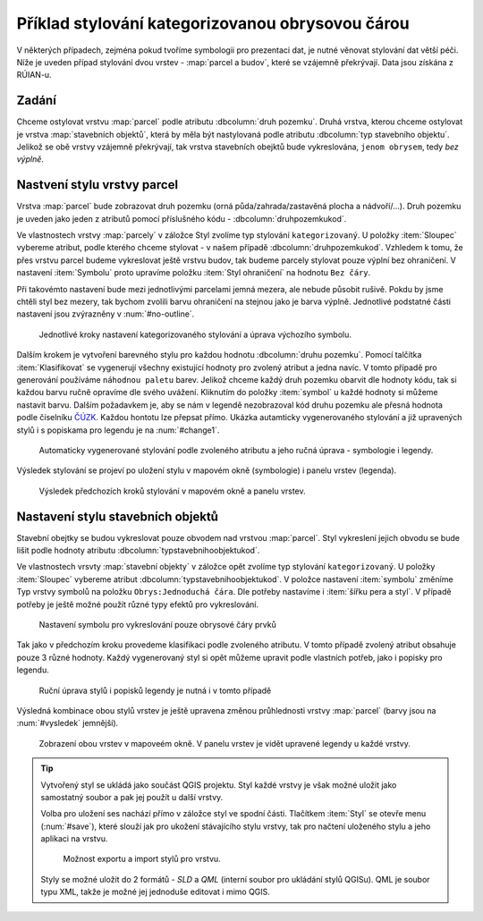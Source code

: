 

Příklad stylování kategorizovanou obrysovou čárou 
-------------------------------------------------

V některých případech, zejména pokud tvoříme symbologii pro prezentaci dat, je
nutné věnovat stylování dat větší péči.
Níže je uveden případ stylování dvou vrstev - :map:`parcel a budov`, které se 
vzájemně překrývají. Data jsou získána z RÚIAN-u.

Zadání
^^^^^^

Chceme ostylovat vrstvu :map:`parcel` podle atributu :dbcolumn:`druh pozemku`. 
Druhá vrstva, kterou chceme ostylovat je vrstva :map:`stavebních objektů`,
která by měla být nastylovaná podle atributu :dbcolumn:`typ stavebního objektu`. 
Jelikož se obě vrstvy vzájemně překrývají, tak vrstva stavebních obejktů bude 
vykreslována, ``jenom obrysem``, tedy *bez výplně*.


Nastvení stylu vrstvy parcel
^^^^^^^^^^^^^^^^^^^^^^^^^^^^

Vrstva :map:`parcel` bude zobrazovat druh pozemku (orná půda/zahrada/zastavěná 
plocha a nádvoří/...). Druh pozemku je uveden jako jeden z atributů pomocí 
příslušného kódu - :dbcolumn:`druhpozemkukod`.


Ve vlastnostech vrstvy :map:`parcely` v záložce Styl zvolíme typ stylování 
``kategorizovaný``. U položky :item:`Sloupec` vybereme atribut, podle kterého 
chceme stylovat - v našem případě :dbcolumn:`druhpozemkukod`. 
Vzhledem k tomu, že přes vrstvu parcel budeme vykreslovat ještě vrstvu budov, 
tak budeme parcely stylovat pouze výplní bez ohraničení. 
V nastavení :item:`Symbolu` proto upravíme položku :item:`Styl ohraničení` 
na hodnotu ``Bez čáry``. 

Při takovémto nastavení bude mezi jednotlivými parcelami jemná mezera, ale 
nebude působit rušivě. Pokdu by jsme chtěli styl bez mezery, 
tak bychom zvolili barvu ohraničení na stejnou jako je barva výplně.
Jednotlivé podstatné části nastavení jsou zvýrazněny v :num:`#no-outline`. 

.. _no-outline:

.. figure:: images/style_no_outline.png
   :class: large

   Jednotlivé kroky nastavení kategorizovaného stylování a úprava výchozího
   symbolu.
        

Dalším krokem je vytvoření barevného stylu pro každou hodnotu 
:dbcolumn:`druhu pozemku`.
Pomocí talčítka :item:`Klasifikovat` se vygenerují všechny existující hodnoty
pro zvolený atribut a jedna navíc. 
V tomto případě pro generování používáme ``náhodnou paletu`` barev. 
Jelikož chceme každý druh pozemku obarvit dle hodnoty kódu, tak si každou barvu
ručně opravíme dle svého uvážení. 
Kliknutím do  položky :item:`symbol` u každé hodnoty si můžeme nastavit barvu. 
Dalším požadavkem je, aby se nám v legendě nezobrazoval kód druhu pozemku ale 
přesná hodnota podle číselníku `ČÚZK <http://www.cuzk.cz/Katastr-nemovitosti/Poskytovani-udaju-z-KN/Ciselniky-ISKN/Ciselniky-k-nemovitosti.aspx#SC_D_POZEMKU>`_. 
Každou hontotu lze přepsat přímo. 
Ukázka autamticky vygenerovaného stylování a již upravených stylů i s popiskama
pro legendu je na :num:`#change1`.

.. _change1:

.. figure:: images/style_colour_and_legend.png
   :class: large

   Automaticky vygenerované stylování podle zvoleného atributu a jeho ručná
   úprava - symbologie i legendy.



Výsledek stylování se projeví po uložení stylu v mapovém okně (symbologie) i 
panelu vrstev (legenda).

.. figure:: images/style_parcely.png
   :class: large

   Výsledek předchozích kroků stylování v mapovém okně a panelu vrstev.

Nastavení stylu stavebních objektů
^^^^^^^^^^^^^^^^^^^^^^^^^^^^^^^^^^

Stavební obejtky se budou vykreslovat pouze obvodem nad vrstvou :map:`parcel`. 
Styl vykreslení jejich obvodu se bude lišit podle hodnoty atributu 
:dbcolumn:`typstavebnihoobjektukod`.

Ve vlastnostech vrsvty :map:`stavební objekty` v záložce opět zvolíme typ 
stylování ``kategorizovaný``. 
U položky :item:`Sloupec` vybereme atribut :dbcolumn:`typstavebnihoobjektukod`. 
V položce nastavení :item:`symbolu`  změníme Typ vrstvy symbolů na položku
``Obrys:Jednoduchá čára``. 
Dle potřeby nastavíme i :item:`šířku pera a styl`. 
V případě potřeby je ještě možné použít různé typy efektů pro vykreslování.

.. figure:: images/style_outline.png
   :class: large

   Nastavení symbolu pro vykreslování pouze obrysové čáry prvků

Tak jako v předchozím kroku provedeme klasifikaci podle zvoleného atributu. 
V tomto případě zvolený atribut obsahuje pouze 3 různé hodnoty.
Každý vygenerovaný styl si opět můžeme upravit podle vlastních potřeb, jako i 
popisky pro legendu.



.. figure:: images/style_colour_and_legend2.png
   :class: large
    
   Ruční úprava stylů i popisků legendy je nutná i v tomto případě



Výsledná kombinace obou stylů vrstev je ještě upravena změnou průhlednosti 
vrstvy :map:`parcel` (barvy jsou na :num:`#vysledek` jemnější).

.. _vysledek:

.. figure:: images/style_parcely_stavby.png
   :class: large

   Zobrazení obou vrstev v mapoveém okně. V panelu vrstev je vidět upravené
   legendy u každé vrstvy.

.. tip::
   Vytvořený styl se ukládá jako součást QGIS projektu. 
   Styl každé vrstvy je však možné uložit jako samostatný soubor a pak jej 
   použít u další vrstvy.

   Volba pro uložení  ses nachází přímo v záložce styl ve spodní části. 
   Tlačítkem :item:`Styl` se otevře menu (:num:`#save`), které slouží jak
   pro ukožení stávajícího stylu vrstvy, tak pro načtení uloženého stylu a jeho
   aplikaci na vrstvu.

   .. _save:

   .. figure:: images/style_save.png
      
      Možnost exportu a import stylů pro vrstvu.
      

   Styly se možné uložit do 2 formátů - *SLD* a *QML* (interní soubor pro 
   ukládání stylů QGISu). QML je soubor typu XML, takže je možné jej jednoduše
   editovat i mimo QGIS.
 




